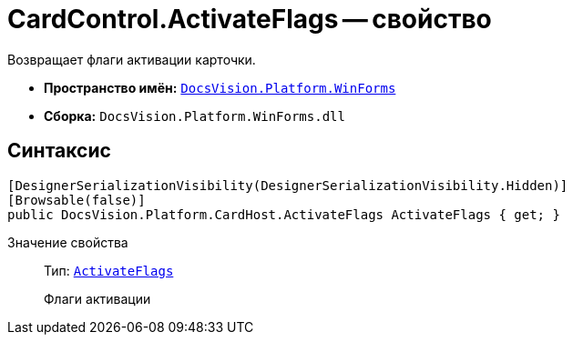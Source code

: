= CardControl.ActivateFlags -- свойство

Возвращает флаги активации карточки.

* *Пространство имён:* `xref:api/DocsVision/Platform/WinForms/WinForms_NS.adoc[DocsVision.Platform.WinForms]`
* *Сборка:* `DocsVision.Platform.WinForms.dll`

== Синтаксис

[source,csharp]
----
[DesignerSerializationVisibility(DesignerSerializationVisibility.Hidden)]
[Browsable(false)]
public DocsVision.Platform.CardHost.ActivateFlags ActivateFlags { get; }
----

Значение свойства::
Тип: `xref:api/DocsVision/Platform/CardHost/ActivateFlags_EN.adoc[ActivateFlags]`
+
Флаги активации
